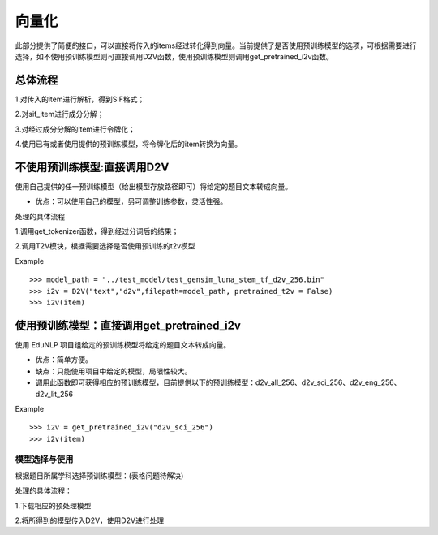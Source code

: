 向量化
=========

此部分提供了简便的接口，可以直接将传入的items经过转化得到向量。当前提供了是否使用预训练模型的选项，可根据需要进行选择，如不使用预训练模型则可直接调用D2V函数，使用预训练模型则调用get_pretrained_i2v函数。


总体流程
---------

1.对传入的item进行解析，得到SIF格式；


2.对sif_item进行成分分解；


3.对经过成分分解的item进行令牌化；


4.使用已有或者使用提供的预训练模型，将令牌化后的item转换为向量。


不使用预训练模型:直接调用D2V
---------

使用自己提供的任一预训练模型（给出模型存放路径即可）将给定的题目文本转成向量。


* 优点：可以使用自己的模型，另可调整训练参数，灵活性强。


处理的具体流程


1.调用get_tokenizer函数，得到经过分词后的结果；


2.调用T2V模块，根据需要选择是否使用预训练的t2v模型

Example
::
  >>> model_path = "../test_model/test_gensim_luna_stem_tf_d2v_256.bin"
  >>> i2v = D2V("text","d2v",filepath=model_path, pretrained_t2v = False)
  >>> i2v(item)

使用预训练模型：直接调用get_pretrained_i2v
---------

使用 EduNLP 项目组给定的预训练模型将给定的题目文本转成向量。


* 优点：简单方便。


* 缺点：只能使用项目中给定的模型，局限性较大。


* 调用此函数即可获得相应的预训练模型，目前提供以下的预训练模型：d2v_all_256、d2v_sci_256、d2v_eng_256、d2v_lit_256

Example
::
  >>> i2v = get_pretrained_i2v("d2v_sci_256")
  >>> i2v(item)

模型选择与使用
#########

根据题目所属学科选择预训练模型：(表格问题待解决)



+--------------------+------------------------+
|    预训练模型名称   |  模型训练数据的所属学科  |
+====================+========================+
|    d2v_all_256     |        全学科          |
+--------------------+------------------------+
|    d2v_sci_256     |         理科    	      |
+--------------------+------------------------+
|    d2v_lit_256     |         文科           |
+--------------------+------------------------+
|    d2v_eng_256     |         英语           |
+--------------------+------------------------+


处理的具体流程：

1.下载相应的预处理模型


2.将所得到的模型传入D2V，使用D2V进行处理
